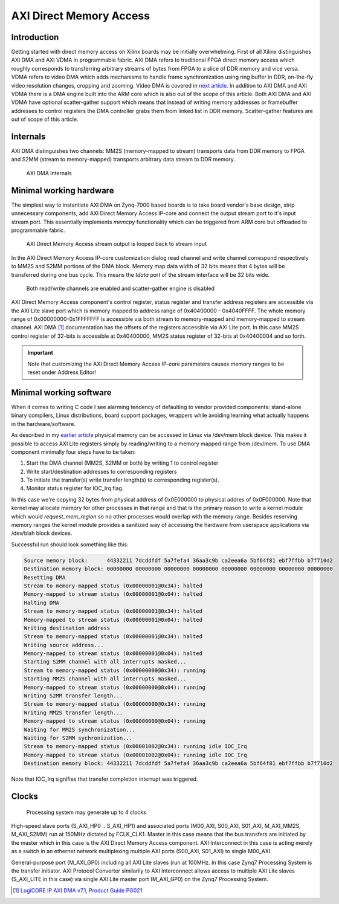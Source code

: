 .. published: 2014-12-12
.. flags: hidden

AXI Direct Memory Access
========================

Introduction
------------

Getting started with direct memory access on Xilinx boards may
be initially overwhelming.
First of all Xilinx distinguishes AXI DMA and AXI VDMA in programmable fabric.
AXI DMA refers to traditional FPGA direct memory access which 
roughly corresponds to transferring arbitrary streams of bytes
from FPGA to a slice of DDR memory and vice versa.
VDMA refers to video DMA which adds mechanisms to handle 
frame synchronization using ring buffer in DDR,
on-the-fly video resolution changes, cropping and zooming.
Video DMA is covered in `next article <xilinx-vdma.html>`_.
In addition to AXI DMA and AXI VDMA there is a DMA engine built into the ARM core
which is also out of the scope of this article.
Both AXI DMA and AXI VDMA have optional scatter-gather support which means that
instead of writing memory addresses or framebuffer addresses to
control registers the DMA controller grabs them from linked list in DDR memory.
Scatter-gather features are out of scope of this article.

Internals
---------

AXI DMA distinguishes two channels:
MM2S (memory-mapped to stream) transports data from DDR memory to FPGA and
S2MM (stream to memory-mapped) transports arbitrary data stream to DDR memory.

.. figure:: img/axi-dma-block-diagram.png

    AXI DMA internals


Minimal working hardware
------------------------

The simplest way to instantiate AXI DMA on Zynq-7000 based boards is to
take board vendor's base design, strip unnecessary components,
add AXI Direct Memory Access IP-core and connect the output stream port
to it's input stream port. This essentially implements *memcpy*
functionality which can be triggered from ARM core but offloaded to programmable fabric.

.. figure:: img/axi-dma-loopback.png

    AXI Direct Memory Access stream output is looped back to stream input
    
In the AXI Direct Memory Access IP-core customization dialog
read channel and write channel correspond respectively to MM2S and S2MM portions of the DMA block.
Memory map data width of 32 bits means that 4 bytes will be transferred during
one bus cycle. This means the *tdata* port of the stream interface will be 32 bits wide.

.. figure:: img/axi-dma-parameters.png

    Both read/write channels are enabled and scatter-gather engine is disabled

AXI Direct Memory Access component's control register, status register
and transfer address registers are accessible via the
AXI Lite slave port which is memory mapped to address range
of 0x40400000 - 0x4040FFFF.
The whole memory range of 0x00000000-0x1FFFFFFF is accessible via both
stream to memory-mapped and memory-mapped to stream channel.
AXI DMA [#axi-dma]_ documentation has the offsets of the registers accessible via AXI Lite port.
In this case MM2S control register of 32-bits is accessible at 0x40400000,
MM2S status register of 32-bits at 0x40400004 and so forth.
    
.. figure:: img/axi-dma-address-editor.png

.. important:: Note that customizing the AXI Direct Memory Access IP-core parameters causes memory ranges to be reset under Address Editor!


Minimal working software
------------------------

When it comes to writing C code I see alarming tendency of defaulting to vendor
provided components: stand-alone binary compilers, Linux distributions, board
support packages, wrappers while avoiding learning what actually happens in
the hardware/software.

As described in my `earlier article <zybo-quickstart.html>`_ physical memory
can be accessed in Linux via /dev/mem block device.
This makes it possible to access AXI Lite registers simply by reading/writing
to a memory mapped range from /dev/mem.
To use DMA component minimally four steps have to be taken:

1. Start the DMA channel (MM2S, S2MM or both) by writing 1 to control register
2. Write start/destination addresses to corresponding registers
3. To initiate the transfer(s) write transfer length(s) to corresponding register(s).
4. Monitor status register for IOC_Irq flag.

In this case we're copying 32 bytes from physical address of 0x0E000000 to
physical addres of 0x0F000000. Note that kernel may allocate memory for
other processes in that range and that is the primary reason to write a kernel
module which would *request_mem_region* so no other processes would overlap with the memory range.
Besides reserving memory ranges the kernel module provides a sanitized way
of accessing the hardware from userspace applications via /dev/blah block devices.

.. listing:: src/axi_dma_memcpy.c

Successful run should look something like this:

.. code::

    Source memory block:      44332211 7dcddfdf 5a7fefa4 36aa3c9b ca2eea6a 5bf64f81 ebf7ffbb b7f710d2 
    Destination memory block: 00000000 00000000 00000000 00000000 00000000 00000000 00000000 00000000 
    Resetting DMA
    Stream to memory-mapped status (0x00000001@0x34): halted
    Memory-mapped to stream status (0x00000001@0x04): halted
    Halting DMA
    Stream to memory-mapped status (0x00000001@0x34): halted
    Memory-mapped to stream status (0x00000001@0x04): halted
    Writing destination address
    Stream to memory-mapped status (0x00000001@0x34): halted
    Writing source address...
    Memory-mapped to stream status (0x00000001@0x04): halted
    Starting S2MM channel with all interrupts masked...
    Stream to memory-mapped status (0x00000000@0x34): running
    Starting MM2S channel with all interrupts masked...
    Memory-mapped to stream status (0x00000000@0x04): running
    Writing S2MM transfer length...
    Stream to memory-mapped status (0x00000000@0x34): running
    Writing MM2S transfer length...
    Memory-mapped to stream status (0x00000000@0x04): running
    Waiting for MM2S synchronization...
    Waiting for S2MM sychronization...
    Stream to memory-mapped status (0x00001002@0x34): running idle IOC_Irq
    Memory-mapped to stream status (0x00001002@0x04): running idle IOC_Irq
    Destination memory block: 44332211 7dcddfdf 5a7fefa4 36aa3c9b ca2eea6a 5bf64f81 ebf7ffbb b7f710d2 

Note that IOC_Irq signifies that transfer completion interrupt was triggered.

Clocks
------


.. figure:: img/axi-dma-clocks.png

    Processing system may generate up to 4 clocks

High-speed slave ports (S_AXI_HP0 .. S_AXI_HP1) and 
associated ports (M00_AXI, S00_AXI, S01_AXI, M_AXI_MM2S, M_AXI_S2MM)
run at 150MHz dictated by FCLK_CLK1.
Master in this case means that the bus transfers are initiated by the master
which in this case is the AXI Direct Memory Access component.
AXI Interconnect in this case is acting merely as a switch in an ethernet network
multiplexing multiple AXI ports (S00_AXI, S01_AXI) to single M00_AXI.

General-purpose port (M_AXI_GP0) including all AXI Lite slaves (run at 100MHz.
In this case Zynq7 Processing System is the transfer initiator.
AXI Protocol Converter similarily to AXI Interconnect allows access
to multiple AXI Lite slaves (S_AXI_LITE in this case) via single AXI Lite master
port (M_AXI_GP0) on the Zynq7 Processing System.


.. [#axi-dma] `LogiCORE IP AXI DMA v7.1, Product Guide PG021 <http://www.xilinx.com/support/documentation/ip_documentation/axi_dma/v7_1/pg021_axi_dma.pdf>`_

